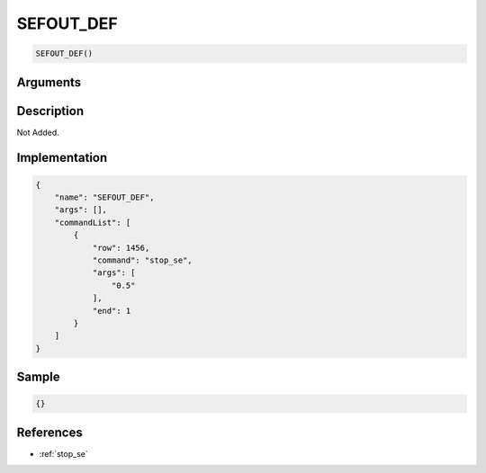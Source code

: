.. _SEFOUT_DEF:

SEFOUT_DEF
========================

.. code-block:: text

	SEFOUT_DEF()


Arguments
------------


Description
-------------

Not Added.

Implementation
-------------

.. code-block:: json

	{
	    "name": "SEFOUT_DEF",
	    "args": [],
	    "commandList": [
	        {
	            "row": 1456,
	            "command": "stop_se",
	            "args": [
	                "0.5"
	            ],
	            "end": 1
	        }
	    ]
	}

Sample
-------------

.. code-block:: json

	{}

References
-------------
* :ref:`stop_se`
